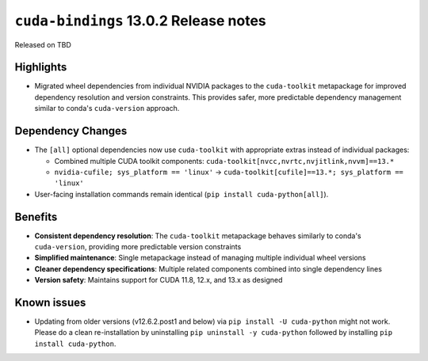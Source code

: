 .. SPDX-FileCopyrightText: Copyright (c) 2025 NVIDIA CORPORATION & AFFILIATES. All rights reserved.
.. SPDX-License-Identifier: LicenseRef-NVIDIA-SOFTWARE-LICENSE

.. module:: cuda.bindings

``cuda-bindings`` 13.0.2 Release notes
======================================

Released on TBD


Highlights
----------

* Migrated wheel dependencies from individual NVIDIA packages to the ``cuda-toolkit`` metapackage for improved dependency resolution and version constraints. This provides safer, more predictable dependency management similar to conda's ``cuda-version`` approach.


Dependency Changes
------------------

* The ``[all]`` optional dependencies now use ``cuda-toolkit`` with appropriate extras instead of individual packages:

  * Combined multiple CUDA toolkit components: ``cuda-toolkit[nvcc,nvrtc,nvjitlink,nvvm]==13.*``
  * ``nvidia-cufile; sys_platform == 'linux'`` → ``cuda-toolkit[cufile]==13.*; sys_platform == 'linux'``

* User-facing installation commands remain identical (``pip install cuda-python[all]``).


Benefits
--------

* **Consistent dependency resolution**: The ``cuda-toolkit`` metapackage behaves similarly to conda's ``cuda-version``, providing more predictable version constraints
* **Simplified maintenance**: Single metapackage instead of managing multiple individual wheel versions
* **Cleaner dependency specifications**: Multiple related components combined into single dependency lines
* **Version safety**: Maintains support for CUDA 11.8, 12.x, and 13.x as designed


Known issues
------------

* Updating from older versions (v12.6.2.post1 and below) via ``pip install -U cuda-python`` might not work. Please do a clean re-installation by uninstalling ``pip uninstall -y cuda-python`` followed by installing ``pip install cuda-python``.